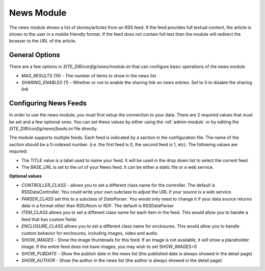 #################
News Module
#################

The news module shows a list of stories/articles from an RSS feed. If the feed provides full textual
content, the article is shown to the user in a mobile friendly format. If the feed does not contain
full text then the module will redirect the browser to the URL of the article.

===============
General Options
===============

There are a few options in *SITE_DIR/config/news/module.ini* that can configure basic operations of
the news module

* *MAX_RESULTS* (10) - The number of items to show in the news list
* *SHARING_ENABLED* (1) - Whether or not to enable the sharing link on news entries. Set to 0 to disable
  the sharing link

======================
Configuring News Feeds
======================

In order to use the news module, you must first setup the connection to your data. There are
2 required values that must be set and a few optional ones. You can set these values by either using
the :ref:`admin-module` or by editing the *SITE_DIR/config/news/feeds.ini* file directly.

The module supports multiple feeds. Each feed is indicated by a section in the configuration
file. The name of the section should be a 0-indexed number. (i.e. the first feed is 0, the second feed
is 1, etc). The following values are required:

* The TITLE value is a label used to name your feed. It will be used in the drop down list to select
  the current feed
* The BASE_URL is set to the url of your News feed. It can be either a static file or a web service. 

**Optional values**

* *CONTROLLER_CLASS* - allows you to set a different class name for the controller. The default is 
  RSSDataController. You could write your own subclass to adjust the URL if your source is a 
  web service. 
* *PARSER_CLASS* set this to a subclass of *DataParser*. You would only need to change it if your data
  source returns data in a format other than RSS/Atom or RDF. The default is RSSDataParser.
* *ITEM_CLASS* allows you to set a different class name for each item in the feed. This would allow
  you to handle a feed that has custom fields
* *ENCLOSURE_CLASS* allows you to set a different class name for enclosures. This would allow you
  to handle custom behavior for enclosures, including images, video and audio.
* *SHOW_IMAGES* - Show the image thumbnails for this feed. If an image is not available, it will show
  a placeholder image. If the entire feed does not have images, you may wish to set SHOW_IMAGES=0 
* *SHOW_PUBDATE* - Show the publish date in the news list (the published date is always showed in the detail page)
* *SHOW_AUTHOR* - Show the author in the news list (the author is always showed in the detail page)

